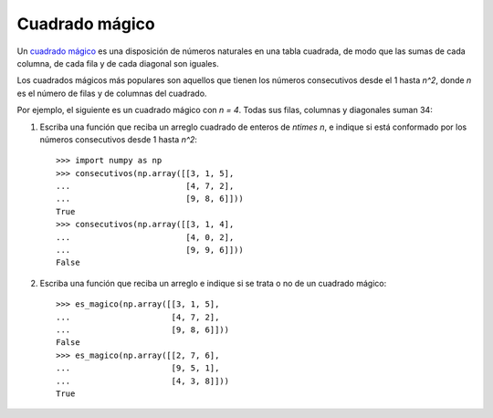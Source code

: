 Cuadrado mágico
===============

Un `cuadrado mágico`_ es una disposición de números naturales
en una tabla cuadrada, de modo que las sumas de cada columna,
de cada fila y de cada diagonal son iguales.

Los cuadrados mágicos más populares
son aquellos que tienen los números consecutivos desde el 1 hasta `n^2`,
donde `n` es el número de filas y de columnas del cuadrado.

Por ejemplo, el siguiente es un cuadrado mágico
con `n = 4`. Todas sus filas, columnas y diagonales suman 34:

.. image:: ../../diagramas/cuadrado-magico.png

#. Escriba una función que reciba un arreglo cuadrado de enteros de `n\times n`,
   e indique si está conformado por los números consecutivos
   desde 1 hasta `n^2`::

     >>> import numpy as np
     >>> consecutivos(np.array([[3, 1, 5],
     ...                        [4, 7, 2],
     ...                        [9, 8, 6]]))
     True
     >>> consecutivos(np.array([[3, 1, 4],
     ...                        [4, 0, 2],
     ...                        [9, 9, 6]]))
     False

#. Escriba una función que reciba un arreglo
   e indique si se trata o no de un cuadrado mágico::

     >>> es_magico(np.array([[3, 1, 5],
     ...                     [4, 7, 2],
     ...                     [9, 8, 6]]))
     False
     >>> es_magico(np.array([[2, 7, 6],
     ...                     [9, 5, 1],
     ...                     [4, 3, 8]]))
     True

